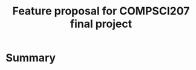 #+STARTUP: indent
#+STARTUP: showall
#+LATEX_HEADER: \usepackage[margin=1.25in]{geometry}
#+OPTIONS: toc:nil 
#+TITLE: Feature proposal for COMPSCI207 final project

* Summary
  

